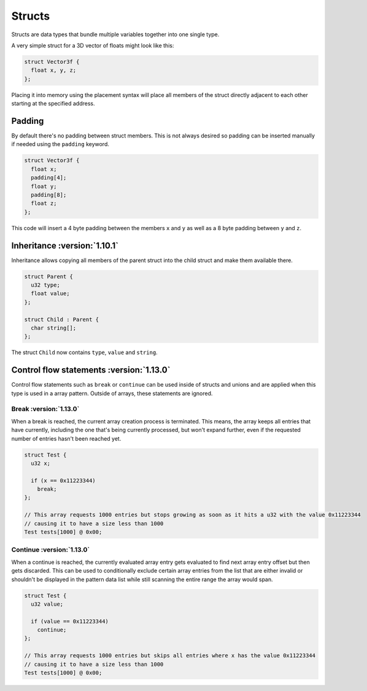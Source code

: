 Structs
=======

Structs are data types that bundle multiple variables together into one single type.

A very simple struct for a 3D vector of floats might look like this:

.. code-block:: hexpat

  struct Vector3f {
    float x, y, z;
  };

Placing it into memory using the placement syntax will place all members of the struct directly adjacent to each other starting at the specified address.

.. image:: assets/structs/hex.png
  :width: 100%
  :alt: Struct Highlighing

.. image:: assets/structs/data.png
  :width: 100%
  :alt: Struct Decoding

Padding
^^^^^^^

By default there's no padding between struct members. This is not always desired so padding can be inserted manually if needed using the ``padding`` keyword.

.. code-block:: hexpat

  struct Vector3f {
    float x;
    padding[4];
    float y;
    padding[8];
    float z;
  };

This code will insert a 4 byte padding between the members ``x`` and ``y`` as well as a 8 byte padding between ``y`` and ``z``.
  
.. image:: assets/structs/padding.png
  :width: 100%
  :alt: Decoding

Inheritance :version:`1.10.1`
^^^^^^^^^^^^^^^^^^^^^^^^^^^^^^

Inheritance allows copying all members of the parent struct into the child struct and make them available there.

.. code-block:: hexpat

  struct Parent {
    u32 type;
    float value;
  };

  struct Child : Parent {
    char string[];
  };

The struct ``Child`` now contains ``type``, ``value`` and ``string``.


Control flow statements :version:`1.13.0`
^^^^^^^^^^^^^^^^^^^^^^^^^^^^^^^^^^^^^^^^^

Control flow statements such as ``break`` or ``continue`` can be used inside of structs and unions and are applied
when this type is used in a array pattern. Outside of arrays, these statements are ignored.


Break :version:`1.13.0`
"""""""""""""""""""""""

When a break is reached, the current array creation process is terminated. 
This means, the array keeps all entries that have currently, including the one that's being currently processed, but won't expand further, even if the requested number of entries hasn't been reached yet.

.. code-block:: hexpat

  struct Test {
    u32 x;

    if (x == 0x11223344)
      break;
  };

  // This array requests 1000 entries but stops growing as soon as it hits a u32 with the value 0x11223344
  // causing it to have a size less than 1000
  Test tests[1000] @ 0x00;


Continue :version:`1.13.0`
""""""""""""""""""""""""""

When a continue is reached, the currently evaluated array entry gets evaluated to find next array entry offset but then gets discarded. 
This can be used to conditionally exclude certain array entries from the list that are either invalid or shouldn't be displayed in the pattern data list
while still scanning the entire range the array would span.


.. code-block:: hexpat

  struct Test {
    u32 value;

    if (value == 0x11223344)
      continue;
  };

  // This array requests 1000 entries but skips all entries where x has the value 0x11223344
  // causing it to have a size less than 1000
  Test tests[1000] @ 0x00;

